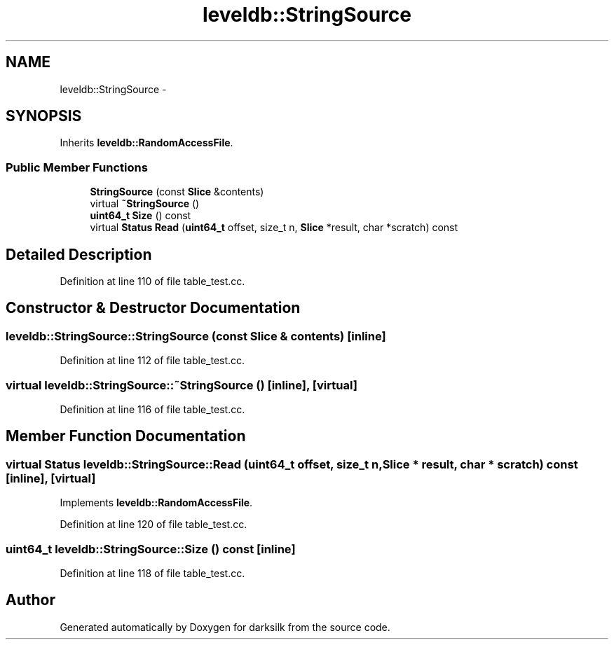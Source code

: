 .TH "leveldb::StringSource" 3 "Wed Feb 10 2016" "Version 1.0.0.0" "darksilk" \" -*- nroff -*-
.ad l
.nh
.SH NAME
leveldb::StringSource \- 
.SH SYNOPSIS
.br
.PP
.PP
Inherits \fBleveldb::RandomAccessFile\fP\&.
.SS "Public Member Functions"

.in +1c
.ti -1c
.RI "\fBStringSource\fP (const \fBSlice\fP &contents)"
.br
.ti -1c
.RI "virtual \fB~StringSource\fP ()"
.br
.ti -1c
.RI "\fBuint64_t\fP \fBSize\fP () const "
.br
.ti -1c
.RI "virtual \fBStatus\fP \fBRead\fP (\fBuint64_t\fP offset, size_t n, \fBSlice\fP *result, char *scratch) const "
.br
.in -1c
.SH "Detailed Description"
.PP 
Definition at line 110 of file table_test\&.cc\&.
.SH "Constructor & Destructor Documentation"
.PP 
.SS "leveldb::StringSource::StringSource (const \fBSlice\fP & contents)\fC [inline]\fP"

.PP
Definition at line 112 of file table_test\&.cc\&.
.SS "virtual leveldb::StringSource::~StringSource ()\fC [inline]\fP, \fC [virtual]\fP"

.PP
Definition at line 116 of file table_test\&.cc\&.
.SH "Member Function Documentation"
.PP 
.SS "virtual \fBStatus\fP leveldb::StringSource::Read (\fBuint64_t\fP offset, size_t n, \fBSlice\fP * result, char * scratch) const\fC [inline]\fP, \fC [virtual]\fP"

.PP
Implements \fBleveldb::RandomAccessFile\fP\&.
.PP
Definition at line 120 of file table_test\&.cc\&.
.SS "\fBuint64_t\fP leveldb::StringSource::Size () const\fC [inline]\fP"

.PP
Definition at line 118 of file table_test\&.cc\&.

.SH "Author"
.PP 
Generated automatically by Doxygen for darksilk from the source code\&.
